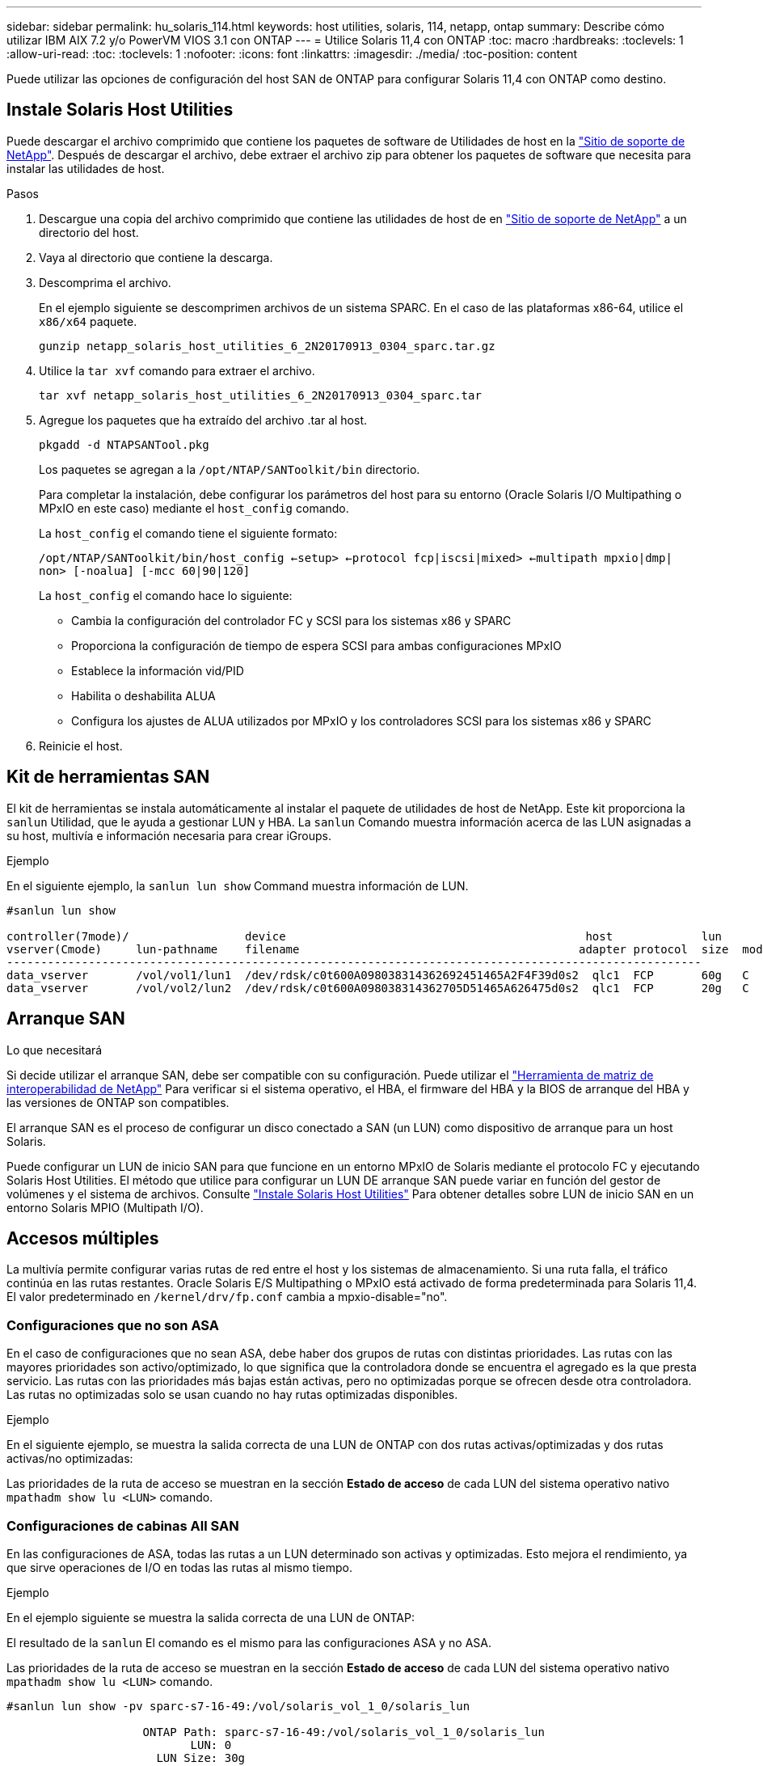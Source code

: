 ---
sidebar: sidebar 
permalink: hu_solaris_114.html 
keywords: host utilities, solaris, 114, netapp, ontap 
summary: Describe cómo utilizar IBM AIX 7.2 y/o PowerVM VIOS 3.1 con ONTAP 
---
= Utilice Solaris 11,4 con ONTAP
:toc: macro
:hardbreaks:
:toclevels: 1
:allow-uri-read: 
:toc: 
:toclevels: 1
:nofooter: 
:icons: font
:linkattrs: 
:imagesdir: ./media/
:toc-position: content


[role="lead"]
Puede utilizar las opciones de configuración del host SAN de ONTAP para configurar Solaris 11,4 con ONTAP como destino.



== Instale Solaris Host Utilities

Puede descargar el archivo comprimido que contiene los paquetes de software de Utilidades de host en la https://mysupport.netapp.com/site/products/all/details/hostutilities/downloads-tab/download/61343/6.2/downloads["Sitio de soporte de NetApp"^]. Después de descargar el archivo, debe extraer el archivo zip para obtener los paquetes de software que necesita para instalar las utilidades de host.

.Pasos
. Descargue una copia del archivo comprimido que contiene las utilidades de host de en https://mysupport.netapp.com/site/products/all/details/hostutilities/downloads-tab/download/61343/6.2/downloads["Sitio de soporte de NetApp"^] a un directorio del host.
. Vaya al directorio que contiene la descarga.
. Descomprima el archivo.
+
En el ejemplo siguiente se descomprimen archivos de un sistema SPARC. En el caso de las plataformas x86-64, utilice el `x86/x64` paquete.

+
`gunzip netapp_solaris_host_utilities_6_2N20170913_0304_sparc.tar.gz`

. Utilice la `tar xvf` comando para extraer el archivo.
+
`tar xvf netapp_solaris_host_utilities_6_2N20170913_0304_sparc.tar`

. Agregue los paquetes que ha extraído del archivo .tar al host.
+
`pkgadd -d NTAPSANTool.pkg`

+
Los paquetes se agregan a la `/opt/NTAP/SANToolkit/bin` directorio.

+
Para completar la instalación, debe configurar los parámetros del host para su entorno (Oracle Solaris I/O Multipathing o MPxIO en este caso) mediante el `host_config` comando.

+
La `host_config` el comando tiene el siguiente formato:

+
`/opt/NTAP/SANToolkit/bin/host_config <-setup> <-protocol fcp|iscsi|mixed> <-multipath mpxio|dmp| non> [-noalua] [-mcc 60|90|120]`

+
La `host_config` el comando hace lo siguiente:

+
** Cambia la configuración del controlador FC y SCSI para los sistemas x86 y SPARC
** Proporciona la configuración de tiempo de espera SCSI para ambas configuraciones MPxIO
** Establece la información vid/PID
** Habilita o deshabilita ALUA
** Configura los ajustes de ALUA utilizados por MPxIO y los controladores SCSI para los sistemas x86 y SPARC


. Reinicie el host.




== Kit de herramientas SAN

El kit de herramientas se instala automáticamente al instalar el paquete de utilidades de host de NetApp. Este kit proporciona la `sanlun` Utilidad, que le ayuda a gestionar LUN y HBA. La `sanlun` Comando muestra información acerca de las LUN asignadas a su host, multivía e información necesaria para crear iGroups.

.Ejemplo
En el siguiente ejemplo, la `sanlun lun show` Command muestra información de LUN.

[listing]
----
#sanlun lun show

controller(7mode)/                 device                                            host             lun
vserver(Cmode)     lun-pathname    filename                                         adapter protocol  size  mode
------------------------------------------------------------------------------------------------------
data_vserver       /vol/vol1/lun1  /dev/rdsk/c0t600A098038314362692451465A2F4F39d0s2  qlc1  FCP       60g   C
data_vserver       /vol/vol2/lun2  /dev/rdsk/c0t600A098038314362705D51465A626475d0s2  qlc1  FCP       20g   C
----


== Arranque SAN

.Lo que necesitará
Si decide utilizar el arranque SAN, debe ser compatible con su configuración. Puede utilizar el link:https://mysupport.netapp.com/matrix/imt.jsp?components=71102;&solution=1&isHWU&src=IMT["Herramienta de matriz de interoperabilidad de NetApp"^] Para verificar si el sistema operativo, el HBA, el firmware del HBA y la BIOS de arranque del HBA y las versiones de ONTAP son compatibles.

El arranque SAN es el proceso de configurar un disco conectado a SAN (un LUN) como dispositivo de arranque para un host Solaris.

Puede configurar un LUN de inicio SAN para que funcione en un entorno MPxIO de Solaris mediante el protocolo FC y ejecutando Solaris Host Utilities. El método que utilice para configurar un LUN DE arranque SAN puede variar en función del gestor de volúmenes y el sistema de archivos. Consulte link:hu_solaris_62.html["Instale Solaris Host Utilities"] Para obtener detalles sobre LUN de inicio SAN en un entorno Solaris MPIO (Multipath I/O).



== Accesos múltiples

La multivía permite configurar varias rutas de red entre el host y los sistemas de almacenamiento. Si una ruta falla, el tráfico continúa en las rutas restantes. Oracle Solaris E/S Multipathing o MPxIO está activado de forma predeterminada para Solaris 11,4. El valor predeterminado en `/kernel/drv/fp.conf` cambia a mpxio-disable="no".



=== Configuraciones que no son ASA

En el caso de configuraciones que no sean ASA, debe haber dos grupos de rutas con distintas prioridades. Las rutas con las mayores prioridades son activo/optimizado, lo que significa que la controladora donde se encuentra el agregado es la que presta servicio. Las rutas con las prioridades más bajas están activas, pero no optimizadas porque se ofrecen desde otra controladora. Las rutas no optimizadas solo se usan cuando no hay rutas optimizadas disponibles.

.Ejemplo
En el siguiente ejemplo, se muestra la salida correcta de una LUN de ONTAP con dos rutas activas/optimizadas y dos rutas activas/no optimizadas:

Las prioridades de la ruta de acceso se muestran en la sección *Estado de acceso* de cada LUN del sistema operativo nativo `mpathadm show lu <LUN>` comando.



=== Configuraciones de cabinas All SAN

En las configuraciones de ASA, todas las rutas a un LUN determinado son activas y optimizadas. Esto mejora el rendimiento, ya que sirve operaciones de I/O en todas las rutas al mismo tiempo.

.Ejemplo
En el ejemplo siguiente se muestra la salida correcta de una LUN de ONTAP:

El resultado de la `sanlun` El comando es el mismo para las configuraciones ASA y no ASA.

Las prioridades de la ruta de acceso se muestran en la sección *Estado de acceso* de cada LUN del sistema operativo nativo `mpathadm show lu <LUN>` comando.

[listing]
----
#sanlun lun show -pv sparc-s7-16-49:/vol/solaris_vol_1_0/solaris_lun

                    ONTAP Path: sparc-s7-16-49:/vol/solaris_vol_1_0/solaris_lun
                           LUN: 0
                      LUN Size: 30g
                   Host Device: /dev/rdsk/c0t600A098038314362692451465A2F4F39d0s2
                          Mode: C
            Multipath Provider: Sun Microsystems
              Multipath Policy: Native
----

NOTE: Todas las configuraciones de matrices SAN (ASA) se admiten a partir de ONTAP 9,8 para hosts Solaris.



== Configuración recomendada

NetApp recomienda utilizar los siguientes ajustes de parámetros para Solaris 11,4 SPARC y x86_64 con LUN de NetApp ONTAP. Estos valores de parámetros los establece Host Utilities. Para obtener más información sobre la configuración del sistema Solaris 11,4, consulte Oracle DOC ID: 2595926,1.

[cols="2*"]
|===
| Parámetro | Valor 


| acelerador_máx | 8 


| not_ready_retries | 300 


| ocupados_retries | 30 


| reset_retries | 30 


| acelerador_mín | 2 


| timeout_retries | 10 


| physical_block_size | 4096 
|===
Todas las versiones del sistema operativo Solaris (incluidas Solaris 10.x y Solaris 11.x) son compatibles con Solaris HUK 6,2.

* En Solaris 11,4, el enlace del controlador FC cambia de `ssd` para `sd`. Los siguientes archivos de configuración se actualizan parcialmente durante el proceso de instalación de HUK 6,2:
+
** `/kernel/drv/sd.conf`
** `/etc/driver/drv/scsi_vhci.conf`


* Para Solaris 11,3, el enlace del controlador FC utiliza `ssd`. Los siguientes archivos de configuración se actualizan parcialmente durante el proceso de instalación de HUK 6,2:
+
** `/kernel/drv/ssd.conf`
** `/etc/driver/drv/scsi_vhci.conf`


* Para Solaris 10.x, los siguientes archivos de configuración se actualizan por completo durante el proceso de instalación de HUK 6,2:
+
** `/kernel/drv/sd.conf`
** `/kernel/drv/ssd.conf`
** `/kernel/drv/scsi_vhci.conf`




Para resolver cualquier problema de configuración, consulte el artículo de la base de conocimientos link:https://kb.netapp.com/onprem/ontap/da/SAN/What_are_the_Solaris_Host_recommendations_for_Supporting_HUK_6.2["¿Cuáles son las recomendaciones del host de Solaris para el soporte de HUK 6,2"^].

NetApp recomienda lo siguiente para que la I/O alineada con 4KB se realice correctamente con zpools utilizando LUN de NetApp:

* Compruebe que está ejecutando un sistema operativo Solaris lo suficientemente reciente como para asegurarse de que todas las funciones de Solaris compatibles con la alineación de tamaño de E/S 4KB estén disponibles.
* Compruebe que la actualización 11 de Solaris 10 está instalada con los últimos parches del núcleo y Solaris 11,4 con la última actualización del repositorio de soporte (SRU).
* La unidad lógica NetApp debe tener `lun/host-type` como `Solaris` Independientemente del tamaño de la LUN.




=== Configuración recomendada para MetroCluster

De forma predeterminada, el sistema operativo Solaris no ejecutará las operaciones de E/S después de *20s* si se pierden todas las rutas a un LUN. Esto es controlado por `fcp_offline_delay` parámetro. El valor predeterminado para `fcp_offline_delay` Es adecuado para clústeres ONTAP estándar. Sin embargo, en MetroCluster se puede configurar el valor de `fcp_offline_delay` Debe aumentarse a *120s* para garantizar que las E/S no se agoten prematuramente durante las operaciones, incluidas las fallas no planificadas. Para obtener información adicional y cambios recomendados en la configuración predeterminada, consulte el artículo de Knowledge Base https://kb.netapp.com/onprem/ontap/metrocluster/Solaris_host_support_considerations_in_a_MetroCluster_configuration["Consideraciones de compatibilidad de host Solaris en una configuración de MetroCluster"^].



== Virtualización de Oracle Solaris

* Entre las opciones de virtualización de Solaris se incluyen los dominios lógicos de Solaris (también llamados LDOM o Oracle VM Server para SPARC), los dominios dinámicos de Solaris, las zonas de Solaris y los contenedores de Solaris. Estas tecnologías han sido renombradas generalmente como “Oracle Virtual Machines” a pesar de que están basadas en diferentes arquitecturas.
* En algunos casos, se pueden utilizar varias opciones, como un contenedor Solaris dentro de un dominio lógico de Solaris en particular.
* NetApp suele admitir el uso de estas tecnologías de virtualización, donde Oracle admite la configuración general y cualquier partición con acceso directo a las LUN se muestra en la link:https://mysupport.netapp.com/matrix/imt.jsp?components=95803;&solution=1&isHWU&src=IMT["Matriz de interoperabilidad de NetApp"^] en una configuración compatible. Esto incluye contenedores raíz, dominios de I/O LDOM y LDOM que usa NPIV para acceder a las LUN.
* Particiones o máquinas virtuales que utilizan solo recursos de almacenamiento virtualizados, como un `vdsk`, No necesitan cualificaciones específicas, ya que no tienen acceso directo a las LUN de NetApp. En la, solo se debe encontrar la partición o la máquina virtual que tiene acceso directo a la LUN subyacente, como un dominio de E/S de LDOM link:https://mysupport.netapp.com/matrix/imt.jsp?components=95803;&solution=1&isHWU&src=IMT["Herramienta de matriz de interoperabilidad de NetApp"^].




=== Configuración recomendada para la virtualización

Cuando se usan las LUN como dispositivos de disco virtual dentro de una LDOM, el origen de la LUN queda enmascarado por la virtualización y la LDOM no detectará los tamaños de bloque correctamente. Para evitar este problema, se debe aplicar un parche al sistema operativo LDOM para _bug de Oracle 15824910_ y A `vdc.conf` se debe crear un archivo que establezca el tamaño de bloque del disco virtual en `4096`. Consulte Oracle DOC: 2157669,1 para obtener más información.

Para verificar el parche, haga lo siguiente:

.Pasos
. Cree un zpool.
. Ejecución `zdb -C` contra el zpool y verifique que el valor de *ashift* es `12`.
+
Si el valor de *ashift* no lo es `12`, compruebe que se ha instalado el parche correcto y vuelva a comprobar el contenido de `vdc.conf`.

+
No continúe hasta que *ashift* muestre un valor de `12`.




NOTE: Hay parches disponibles para Oracle bug 15824910 en varias versiones de Solaris. Póngase en contacto con Oracle si necesita ayuda para determinar el mejor parche de kernel.



== Configuración recomendada para la continuidad empresarial de SnapMirror

Para verificar que las aplicaciones de cliente Solaris no son disruptivas cuando se produce una conmutación por error de sitio no planificada en un entorno de continuidad empresarial de SnapMirror (SM-BC), debe configurar el siguiente valor en el host Solaris 11.4. Este ajuste anula el módulo de conmutación por error `f_tpgs` para evitar la ejecución de la ruta de código que detecta la contradicción.


NOTE: A partir de ONTAP 9.9.1, las configuraciones de configuración SM-BC son compatibles con el host Solaris 11.4.

Siga las instrucciones para configurar el parámetro de anulación:

.Pasos
. Cree el archivo de configuración `/etc/driver/drv/scsi_vhci.conf` Con una entrada similar a la siguiente para el tipo de almacenamiento NetApp conectado al host:
+
[listing]
----
scsi-vhci-failover-override =
"NETAPP  LUN","f_tpgs"
----
. Utilice la `devprop` y.. `mdb` comandos para verificar que el parámetro override se ha aplicado correctamente:
+
`root@host-A:~# devprop -v -n /scsi_vhci scsi-vhci-failover-override      scsi-vhci-failover-override=NETAPP  LUN + f_tpgs
root@host-A:~# echo "*scsi_vhci_dip::print -x struct dev_info devi_child | ::list struct dev_info devi_sibling| ::print struct dev_info devi_mdi_client| ::print mdi_client_t ct_vprivate| ::print struct scsi_vhci_lun svl_lun_wwn svl_fops_name"| mdb -k`

+
[listing]
----
svl_lun_wwn = 0xa002a1c8960 "600a098038313477543f524539787938"
svl_fops_name = 0xa00298d69e0 "conf f_tpgs"
----



NOTE: Después `scsi-vhci-failover-override` se ha aplicado, `conf` se agrega a. `svl_fops_name`. Para obtener información adicional y cambios recomendados en la configuración predeterminada, consulte el artículo de la base de conocimientos de NetApp https://kb.netapp.com/Advice_and_Troubleshooting/Data_Protection_and_Security/SnapMirror/Solaris_Host_support_recommended_settings_in_SnapMirror_Business_Continuity_(SM-BC)_configuration["Ajustes recomendados para el soporte de host Solaris en la configuración de continuidad empresarial de SnapMirror (SM-BC)"^].



== Problemas conocidos

La versión Solaris 11,4 con ONTAP tiene los siguientes problemas conocidos:

[cols="4*"]
|===
| ID de error de NetApp | Título | Descripción | ID de Oracle 


| 1362435 | Cambios de enlace de controladores FC HUK 6.2 y Solaris_11.4 | Consulte las recomendaciones de Solaris 11,4 y HUK. Se ha cambiado el enlace al controlador FC de `ssd (4D)` para `sd (4D)`. Mueva la configuración existente desde `ssd.conf` para `sd.conf` Como se menciona en Oracle DOC: 2595926,1). El comportamiento varía en los sistemas y sistemas Solaris 11,4 recién instalados actualizados desde Solaris 11,3 o versiones anteriores. | (ID del documento 2595926.1) 


| 1366780 | Se ha detectado un problema de LIF de Solaris durante la operación de devolución de conmutación por error del almacenamiento (SFO) con el adaptador de bus de host (HBA) Emulex 32G en x86 Arch | Problema de LIF de Solaris detectado gracias a la versión 12,6.x del firmware de Emulex y posteriores en la plataforma x86_64. | SR 3-24746803021 


| 1368957 | Solaris 11.x `cfgadm -c configure` Se produce un error de I/O con la configuración de Emulex integral | Ejecutando `cfgadm -c configure` En la configuración integral de Emulex se produce un error de I/O. Esto se corrige en ONTAP 9.5P17, 9.6P14 , 9.7P13 y 9.8P2 | No aplicable 


| 1345622 | Generación de informes de ruta anormal en hosts Solaris con ASA/PPorts mediante comandos nativos del sistema operativo | Se observan problemas intermitentes de generación de informes de la ruta en Solaris 11,4 con matriz All SAN (ASA). | No aplicable 
|===